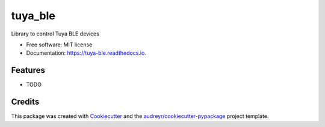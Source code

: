 ========
tuya_ble
========


.. image:: https://img.shields.io/pypi/v/tuya_ble.svg
        :target: https://pypi.python.org/pypi/tuya_ble

.. image:: https://img.shields.io/travis/PlusPlus-ua/tuya_ble.svg
        :target: https://travis-ci.com/PlusPlus-ua/tuya_ble

.. image:: https://readthedocs.org/projects/tuya-ble/badge/?version=latest
        :target: https://tuya-ble.readthedocs.io/en/latest/?version=latest
        :alt: Documentation Status




Library to control Tuya BLE devices


* Free software: MIT license
* Documentation: https://tuya-ble.readthedocs.io.


Features
--------

* TODO

Credits
-------

This package was created with Cookiecutter_ and the `audreyr/cookiecutter-pypackage`_ project template.

.. _Cookiecutter: https://github.com/audreyr/cookiecutter
.. _`audreyr/cookiecutter-pypackage`: https://github.com/audreyr/cookiecutter-pypackage
